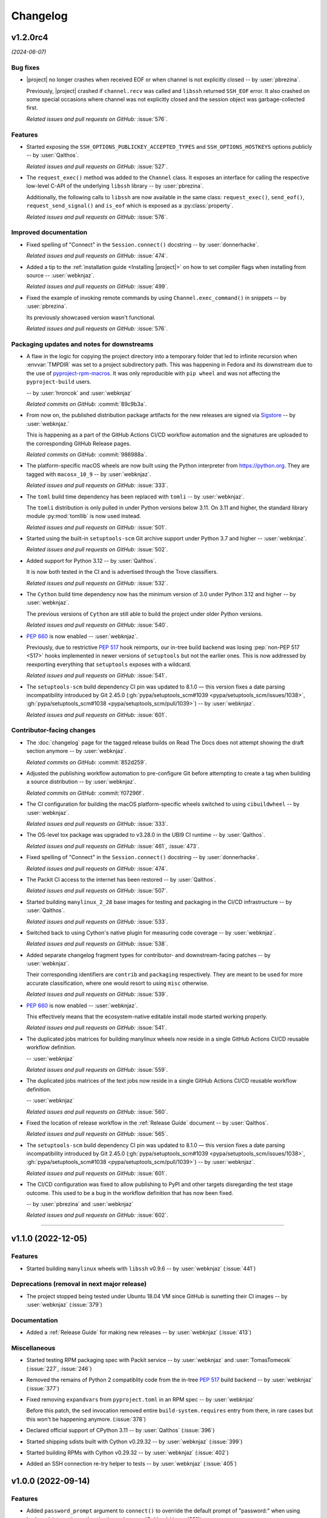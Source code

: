 *********
Changelog
*********

..
    You should *NOT* be adding new change log entries to this file, this
    file is managed by towncrier. You *may* edit previous change logs to
    fix problems like typo corrections or such.
    To add a new change log entry, please see
    https://pip.pypa.io/en/latest/development/contributing/#news-entries
    we named the news folder "docs/changelog-fragments/".

    WARNING: Don't drop the next directive!

.. towncrier release notes start

v1.2.0rc4
=========

*(2024-06-07)*


Bug fixes
---------

- |project| no longer crashes when received EOF or when channel is not explicitly
  closed -- by :user:`pbrezina`.

  Previously, |project| crashed if ``channel.recv`` was called and ``libssh``
  returned ``SSH_EOF`` error. It also crashed on some special occasions where
  channel was not explicitly closed and the session object was garbage-collected
  first.

  *Related issues and pull requests on GitHub:*
  :issue:`576`.


Features
--------

- Started exposing the ``SSH_OPTIONS_PUBLICKEY_ACCEPTED_TYPES``
  and ``SSH_OPTIONS_HOSTKEYS`` options publicly
  -- by :user:`Qalthos`.

  *Related issues and pull requests on GitHub:*
  :issue:`527`.

- The ``request_exec()`` method was added to the ``Channel`` class. It exposes an
  interface for calling the respective low-level C-API of the underlying
  ``libssh`` library -- by :user:`pbrezina`.

  Additionally, the following calls to ``libssh`` are now available in the same
  class: ``request_exec()``, ``send_eof()``, ``request_send_signal()`` and
  ``is_eof`` which is exposed as a :py:class:`property`.

  *Related issues and pull requests on GitHub:*
  :issue:`576`.


Improved documentation
----------------------

- Fixed spelling of "Connect" in the ``Session.connect()``
  docstring -- by :user:`donnerhacke`.

  *Related issues and pull requests on GitHub:*
  :issue:`474`.

- Added a tip to the :ref:`installation guide <Installing |project|>`
  on how to set compiler flags when installing from source
  -- :user:`webknjaz`.

  *Related issues and pull requests on GitHub:*
  :issue:`499`.

- Fixed the example of invoking remote commands by using
  ``Channel.exec_command()`` in snippets -- by :user:`pbrezina`.

  Its previously showcased version wasn't functional.

  *Related issues and pull requests on GitHub:*
  :issue:`576`.


Packaging updates and notes for downstreams
-------------------------------------------

- A flaw in the logic for copying the project directory into a
  temporary folder that led to infinite recursion when :envvar:`TMPDIR`
  was set to a project subdirectory path. This was happening in Fedora
  and its downstream due to the use of `pyproject-rpm-macros
  <https://src.fedoraproject.org/rpms/pyproject-rpm-macros>`__. It was
  only reproducible with ``pip wheel`` and was not affecting the
  ``pyproject-build`` users.

  -- by :user:`hroncok` and :user:`webknjaz`

  *Related commits on GitHub:*
  :commit:`89c9b3a`.

- From now on, the published distribution package artifacts
  for the new releases are signed via `Sigstore
  <https://sigstore.dev>`__ -- by :user:`webknjaz.`

  This is happening as a part of the GitHub Actions CI/CD
  workflow automation and the signatures are uploaded to
  the corresponding GitHub Release pages.

  *Related commits on GitHub:*
  :commit:`986988a`.

- The platform-specific macOS wheels are now built using the
  Python interpreter from https://python.org. They are tagged
  with ``macosx_10_9`` -- by :user:`webknjaz`.

  *Related issues and pull requests on GitHub:*
  :issue:`333`.

- The ``toml`` build time dependency has been replaced with
  ``tomli`` -- by :user:`webknjaz`.

  The ``tomli`` distribution is only pulled in under Python
  versions below 3.11. On 3.11 and higher, the standard
  library module :py:mod:`tomllib` is now used instead.

  *Related issues and pull requests on GitHub:*
  :issue:`501`.

- Started using the built-in ``setuptools-scm`` Git archive
  support under Python 3.7 and higher -- :user:`webknjaz`.

  *Related issues and pull requests on GitHub:*
  :issue:`502`.

- Added support for Python 3.12 -- by :user:`Qalthos`.

  It is now both tested in the CI and is advertised through
  the Trove classifiers.

  *Related issues and pull requests on GitHub:*
  :issue:`532`.

- The ``Cython`` build time dependency now has the minimum
  version of 3.0 under Python 3.12 and higher
  -- by :user:`webknjaz`.

  The previous versions of ``Cython`` are still able to build
  the project under older Python versions.

  *Related issues and pull requests on GitHub:*
  :issue:`540`.

- :pep:`660` is now enabled -- :user:`webknjaz`.

  Previously, due to restrictive :pep:`517` hook reimports,
  our in-tree build backend was losing :pep:`non-PEP 517 <517>`
  hooks implemented in newer versions of ``setuptools`` but not
  the earlier ones. This is now addressed by reexporting
  everything that ``setuptools`` exposes with a wildcard.

  *Related issues and pull requests on GitHub:*
  :issue:`541`.

- The ``setuptools-scm`` build dependency CI pin was updated to 8.1.0 —
  this version fixes a date parsing incompatibility introduced by Git 2.45.0
  (:gh:`pypa/setuptools_scm#1039 <pypa/setuptools_scm/issues/1038>`,
  :gh:`pypa/setuptools_scm#1038 <pypa/setuptools_scm/pull/1039>`)
  -- by :user:`webknjaz`.

  *Related issues and pull requests on GitHub:*
  :issue:`601`.


Contributor-facing changes
--------------------------

- The :doc:`changelog` page for the tagged release builds on
  Read The Docs does not attempt showing the draft section
  anymore -- by :user:`webknjaz`.

  *Related commits on GitHub:*
  :commit:`852d259`.

- Adjusted the publishing workflow automation to pre-configure
  Git before attempting to create a tag when building a
  source distribution -- by :user:`webknjaz`.

  *Related commits on GitHub:*
  :commit:`f07296f`.

- The CI configuration for building the macOS platform-specific
  wheels switched to using ``cibuildwheel`` -- by :user:`webknjaz`.

  *Related issues and pull requests on GitHub:*
  :issue:`333`.

- The OS-level tox package was upgraded to v3.28.0 in the UBI9
  CI runtime -- by :user:`Qalthos`.

  *Related issues and pull requests on GitHub:*
  :issue:`461`, :issue:`473`.

- Fixed spelling of "Connect" in the ``Session.connect()``
  docstring -- by :user:`donnerhacke`.

  *Related issues and pull requests on GitHub:*
  :issue:`474`.

- The Packit CI access to the internet has been restored
  -- by :user:`Qalthos`.

  *Related issues and pull requests on GitHub:*
  :issue:`507`.

- Started building ``manylinux_2_28`` base images for testing and
  packaging in the CI/CD infrastructure -- by :user:`Qalthos`.

  *Related issues and pull requests on GitHub:*
  :issue:`533`.

- Switched back to using Cython's native plugin for measuring
  code coverage -- by :user:`webknjaz`.

  *Related issues and pull requests on GitHub:*
  :issue:`538`.

- Added separate changelog fragment types for contributor-
  and downstream-facing patches -- by :user:`webknjaz`.

  Their corresponding identifiers are ``contrib`` and ``packaging``
  respectively. They are meant to be used for more accurate
  classification, where one would resort to using ``misc`` otherwise.

  *Related issues and pull requests on GitHub:*
  :issue:`539`.

- :pep:`660` is now enabled -- :user:`webknjaz`.

  This effectively means that the ecosystem-native editable
  install mode started working properly.

  *Related issues and pull requests on GitHub:*
  :issue:`541`.

- The duplicated jobs matrices for building manylinux wheels
  now reside in a single GitHub Actions CI/CD reusable
  workflow definition.

  -- :user:`webknjaz`

  *Related issues and pull requests on GitHub:*
  :issue:`559`.

- The duplicated jobs matrices of the text jobs now reside in
  a single GitHub Actions CI/CD reusable workflow definition.

  -- :user:`webknjaz`

  *Related issues and pull requests on GitHub:*
  :issue:`560`.

- Fixed the location of release workflow in the
  :ref:`Release Guide` document -- by :user:`Qalthos`.

  *Related issues and pull requests on GitHub:*
  :issue:`565`.

- The ``setuptools-scm`` build dependency CI pin was updated to 8.1.0 —
  this version fixes a date parsing incompatibility introduced by Git 2.45.0
  (:gh:`pypa/setuptools_scm#1039 <pypa/setuptools_scm/issues/1038>`,
  :gh:`pypa/setuptools_scm#1038 <pypa/setuptools_scm/pull/1039>`)
  -- by :user:`webknjaz`.

  *Related issues and pull requests on GitHub:*
  :issue:`601`.

- The CI/CD configuration was fixed to allow publishing
  to PyPI and other targets disregarding the test stage
  outcome. This used to be a bug in the workflow definition
  that has now been fixed.

  -- by :user:`pbrezina` and :user:`webknjaz`

  *Related issues and pull requests on GitHub:*
  :issue:`602`.


----


v1.1.0 (2022-12-05)
===================

Features
--------

- Started building ``manylinux`` wheels with ``libssh`` v0.9.6
  -- by :user:`webknjaz`
  (:issue:`441`)


Deprecations (removal in next major release)
--------------------------------------------

- The project stopped being tested under Ubuntu 18.04 VM since
  GitHub is sunetting their CI images -- by :user:`webknjaz`
  (:issue:`379`)


Documentation
-------------

- Added a :ref:`Release Guide` for making new releases
  -- by :user:`webknjaz`
  (:issue:`413`)


Miscellaneous
-------------

- Started testing RPM packaging spec with Packit service
  -- by :user:`webknjaz` and :user:`TomasTomecek`
  (:issue:`227`,
  :issue:`246`)
- Removed the remains of Python 2 compatiblity code from the in-tree :pep:`517` build backend -- by :user:`webknjaz`
  (:issue:`377`)
- Fixed removing ``expandvars`` from ``pyproject.toml``
  in an RPM spec -- by :user:`webknjaz`

  Before this patch, the ``sed`` invocation removed entire
  ``build-system.requires`` entry from there, in rare cases
  but this won't be happening anymore.
  (:issue:`378`)
- Declared official support of CPython 3.11 -- by :user:`Qalthos`
  (:issue:`396`)
- Started shipping sdists built with Cython v0.29.32 -- by :user:`webknjaz`
  (:issue:`399`)
- Started building RPMs with Cython v0.29.32 -- by :user:`webknjaz`
  (:issue:`402`)
- Added an SSH connection re-try helper to tests -- by :user:`webknjaz`
  (:issue:`405`)


v1.0.0 (2022-09-14)
===================

Features
--------

- Added ``password_prompt`` argument to ``connect()`` to override the default
  prompt of "password:" when using keyboard-interactive authentication -- by :user:`Qalthos`
  (:issue:`331`)
- Added support for ``:fd:`` socket option -- by :user:`sabedevops`
  (:issue:`343`)


Miscellaneous
-------------

- Reworked build scripts to fix manylinux container generation -- by :user:`Qalthos`
  (:issue:`321`)
- Reenable CI building on s390x -- by :user:`Qalthos`
  (:issue:`322`)


v0.4.0 (2022-04-26)
===================

Bugfixes
--------

- Improved ``channel.exec_command`` to always use a newly created ``ssh_channel`` to avoid
  segfaults on repeated calls -- by :user:`Qalthos`
  (:issue:`280`)
- Fixed password prompt match in ``pylibsshext.session.Session.authenticate_interactive()``
  to strip whitespace, check that the prompt only ends with ``password:``, and added
  a little extra logging -- by :user:`dalrrard`
  (:issue:`311`)


Backward incompatible changes
-----------------------------

- Dropped support for Python 2.7 and 3.5, and marked support for 3.10 -- by :user:`Qalthos`
  (:issue:`314`)


v0.3.0 (2021-11-03)
===================

Bugfixes
--------

- Changed ``sftp.sftp_get`` to write files as bytes rather than assuming files are valid UTF8 -- by :user:`Qalthos`
  (:issue:`216`)


Features
--------

- Started building platform-specific ``manylinux2010``, ``manylinux2014``
  and ``manylinux_2_24`` wheels for AARCH64, ppc64le and s390x
  architectures as introduced by :pep:`599` and :pep:`600`
  -- :user:`webknjaz`
  (:issue:`187`)
- Added gssapi-with-mic support for authentication -- by :user:`Qalthos`
  (:issue:`195`)


Documentation
-------------

- Correct a link to the pip upgrade doc in our installation guide
  -- :user:`webknjaz`
  (:issue:`225`)


Miscellaneous
-------------

- Started building AARCH64 base images with Buildah+Podman in GitHub
  Actions CI/CD -- :user:`webknjaz`
  (:issue:`181`)
- Switched using `pep517 <https://pep517.rtfd.io>`__ lib to
  `build <https://pypa-build.rtfd.io>`__ CLI -- :user:`webknjaz`
  (:issue:`199`)
- Restructured the in-tree :pep:`517` build backend into multiple
  submodules moving the entry-point to ``pep517_backend.hooks``
  that also facilitates extraction of user-defined
  ``config_settings`` passed by the end-user (packager)
  via the ``build`` CLI command -- :user:`webknjaz`
  (:issue:`200`)
- Updated manylinux build script to build libssh with GSSAPI
  enabled -- :user:`Qalthos`
  (:issue:`203`)
- Added an initial RPM spec continuously tested in the CI -- :user:`webknjaz`
  (:issue:`205`)
- Added additional details when SFTP write errors are raised -- by :user:`Qalthos`
  (:issue:`216`)
- Made ``auditwheel`` only keep one platform tag in the produced wheel
  names -- :user:`webknjaz`
  (:issue:`224`)
- Improved manylinux build scripts to expect dual-aliased manylinux tags
  produced for versions 1/2010/2014 along with their :pep:`600`
  counterparts after ``auditwheel repair`` -- :user:`webknjaz`
  (:issue:`226`)
- Enabled self-test checks in the RPM spec for Fedora
  -- :user:`webknjaz`
  (:issue:`228`)
- Enabled self-test checks in the RPM spec for CentOS
  -- :user:`webknjaz`
  (:issue:`235`)
- Enabled self-test checks in the RPM spec for RHEL
  -- :user:`webknjaz`
  (:issue:`236`)
- Added ``NAME = "VALUE"`` to flake8-eradicate whitelist to work around test false positive introduced in flake8-eradicate 1.1.0 -- by :user:`Qalthos`
  (:issue:`258`)
- Stopped testing ``pylibssh`` binary wheels under Ubuntu 16.04 in GitHub
  Actions CI/CD because it is EOL now -- :user:`webknjaz`
  (:issue:`260`)
- Fixed failing fast on problems with ``rpmbuild`` in GitHub Actions CI/CD
  under Fedora -- :user:`webknjaz`
  (:issue:`261`)
- Declare ``python3-pip`` a build dependency under Fedora fixing the RPM
  creation job in GitHub Actions CI/CD under Fedora -- :user:`webknjaz`
  (:issue:`262`)
- Replaced git protocols in pre-commit config with https now that GitHub has turned
  off git protocol access -- :user:`Qalthos`
  (:issue:`266`)


v0.2.0 (2021-03-01)
===================

Bugfixes
--------

- Fixed ``undefined symbol: ssh_disconnect`` and related issues when building on certain distros -- by :user:`Qalthos`
  (:issue:`63`,
  :issue:`153`,
  :issue:`158`)
- Fixed ``"Negative size passed to PyBytes_FromStringAndSize"`` when ``ssh_channel_read_nonblocking`` fails -- by :user:`Qalthos`
  (:issue:`168`)


Features
--------

- Added SCP support -- by :user:`Qalthos`
  (:issue:`151`,
  :issue:`157`)


Documentation
-------------

- Added the initial user guide to docs
  -- by :user:`ganeshrn` and :user:`webknjaz`
  (:issue:`141`)
- Added the initial testing guide to docs
  -- by :user:`ganeshrn` and :user:`webknjaz`
  (:issue:`142`)
- Added the initial installation guide to docs
  -- by :user:`ganeshrn` and :user:`webknjaz`
  (:issue:`145`)


Miscellaneous
-------------

- Migrated the "draft changelog" plugin to the external
  `sphinxcontrib-towncrier implementation
  <https://github.com/sphinx-contrib/sphinxcontrib-towncrier>`__
  -- by :user:`webknjaz`
  (:issue:`123`)
- Declared official support of CPython 3.9 -- by :user:`webknjaz`
  (:issue:`152`)


v0.1.0 (2020-08-12)
===================

Bugfixes
--------

- Enhanced sftp error handling code to match
  with libssh error messages -- by :user:`ganeshrn`
  (:issue:`27`)
- Fixed session timeout issue, the data type
  of timeout is expected by ``ssh_options_set``
  is of type ``long int`` -- by :user:`ganeshrn`
  (:issue:`46`)
- Fixed sftp file get issue. On py2
  The file ``write()`` method returns ``None`` on py2
  if bytes are written to file successfully, whereas
  on py3 it returns total number of bytes written
  to file. Added a fix to check for the number of
  bytes written only in the case when ``write()``
  does not return ``None`` -- by :user:`ganeshrn`
  (:issue:`58`)
- Fixed double close issue, added logic to free
  the channel allocated memory within
  :ref:`__dealloc__() <finalization_method>` -- by :user:`ganeshrn`
  (:issue:`113`)


Features
--------

- Added cython extension for libssh client
  API's initial commit -- by :user:`ganeshrn`
  (:issue:`1`)
- Added proxycommand support for session and
  update session exeception to ``LibsshSessionException`` -- by :user:`ganeshrn`
  (:issue:`10`)
- Added support for host key checking with
  authentication -- by :user:`ganeshrn`
  (:issue:`15`)
- Changed pylibssh dir to pylibsshext to avoid ns collision -- by :user:`ganeshrn`
  (:issue:`25`)
- Added sftp get functionality to fetch file
  from remote host -- by :user:`amolkahat`
  (:issue:`26`)
- Added support to receive bulk response
  for remote shell -- by :user:`ganeshrn`
  (:issue:`40`)
- Added the support for keyboard-authentication method -- by :user:`Qalthos`
  (:issue:`105`)


Backward incompatible changes
-----------------------------

- Updated the package name to ``ansible-pylibssh`` to reflect
  that the library only intends to implement a set of APIs that
  are necessary to implement an Ansible connection plugin
  -- by :user:`ganeshrn`
  (:issue:`1`)


Documentation
-------------

- Documented how to compose `Towncrier
  <https://towncrier.readthedocs.io/en/actual-freaking-docs/>`__
  news fragments -- by :user:`webknjaz`
  (:issue:`124`)
- Documented how to contribute to the docs -- by :user:`webknjaz`
  (:issue:`126`)


Miscellaneous
-------------

- Updated requirements file to replace
  ``requirements.txt`` with ``requirements-build.in`` -- by :user:`akasurde`
  (:issue:`14`)
- Made tox's main env pick up the in-tree :pep:`517` build
  backend -- by :user:`webknjaz`
  (:issue:`72`)
- Refactored sphinx RST parsing in towncrier extension -- by :user:`ewjoachim`
  (:issue:`119`)
- Hotfixed the directive in the in-tree sphinx extension to
  always trigger the changelog document rebuilds so that it'd
  pick up any changelog fragments from disk
  -- by :user:`webknjaz`
  (:issue:`120`)
- Turned the Townrier fragments README doc title into subtitle
  -- by :user:`webknjaz`

  The effect is that it doesn't show up in the side bar as an
  individual item anymore.
  (:issue:`125`)
- Integrated Markdown support into docs via the `MyST parser
  <https://myst-parser.readthedocs.io/>`__ -- by :user:`webknjaz`
  (:issue:`126`)
- Switched the builder on `Read the Docs
  <https://readthedocs.org/>`__ to `dirhtml
  <https://www.sphinx-doc.org/en/master/usage/builders/index.html#sphinx.builders.dirhtml.DirectoryHTMLBuilder>`__
  so it now generates a dir-based URL layout for the website
  -- by :user:`webknjaz`
  (:issue:`127`)
- Enabled `sphinx.ext.autosectionlabel Sphinx extension
  <https://myst-parser.readthedocs.io/>`__ to automatically generate
  reference targets for document sections that can be linked
  against using ``:ref:`` -- by :user:`webknjaz`
  (:issue:`128`)
